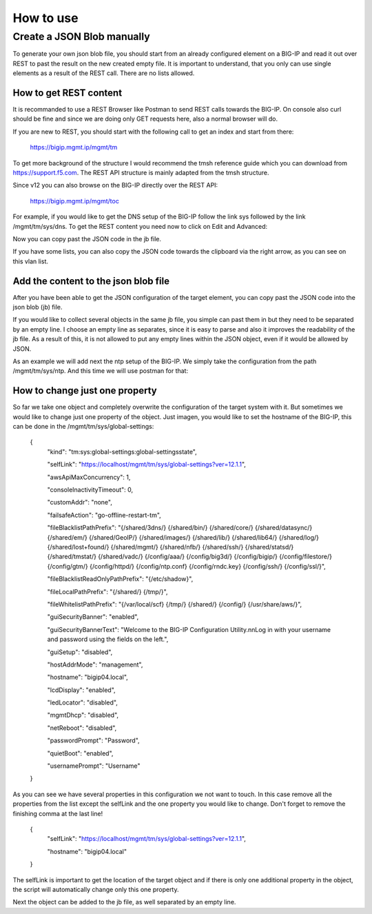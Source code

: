 How to use
==========

Create a JSON Blob manually
---------------------------

To generate your own json blob file, you should start from an already configured element on a BIG-IP and read it out over REST to past the result on the new created empty file. It is important to understand, that you only can use single elements as a result of the REST call. There are no lists allowed.

How to get REST content
~~~~~~~~~~~~~~~~~~~~~~~

It is recommanded to use a REST Browser like Postman to send REST calls towards the BIG-IP. On console also curl should be fine and since we are doing only GET requests here, also a normal browser will do.
 
If you are new to REST, you should start with the following call to get an index and start from there:

	https://bigip.mgmt.ip/mgmt/tm

To get more background of the structure I would recommend the tmsh reference guide which you can download from https://support.f5.com. The REST API structure is mainly adapted from the tmsh structure.

Since v12 you can also browse on the BIG-IP directly over the REST API:

	https://bigip.mgmt.ip/mgmt/toc

For example, if you would like to get the DNS setup of the BIG-IP follow the link sys followed by the link /mgmt/tm/sys/dns. To get the REST content you need now to click on Edit and Advanced:

.. image:: images/jb_toc_dns.png

Now you can copy past the JSON code in the jb file.

If you have some lists, you can also copy the JSON code towards the clipboard via the right arrow, as you can see on this vlan list.

.. image:: images/jb_toc_vlan.png


Add the content to the json blob file
~~~~~~~~~~~~~~~~~~~~~~~~~~~~~~~~~~~~~

After you have been able to get the JSON configuration of the target element,
you can copy past the JSON code into the json blob (jb) file.

If you would like to collect several objects in the same jb file, you simple can past them in but they need to be separated by an empty line. I choose an empty line as separates, since it is easy to parse and also it improves the readability of the jb file. As a result of this, it is not allowed to put any empty lines within the JSON object, even if it would be allowed by JSON.

As an example we will add next the ntp setup of the BIG-IP. We simply take the configuration from the path /mgmt/tm/sys/ntp. And this time we will use postman for that:

.. image:: images/jb_toc_ntp.png

How to change just one property
~~~~~~~~~~~~~~~~~~~~~~~~~~~~~~~

So far we take one object and completely overwrite the configuration of the target system with it. But sometimes we would like to change just one property of the object. Just imagen, you would like to set the hostname of the BIG-IP, this can be done in the /mgmt/tm/sys/global-settings:

	{
	  "kind": "tm:sys:global-settings:global-settingsstate",

	  "selfLink": "https://localhost/mgmt/tm/sys/global-settings?ver=12.1.1",

	  "awsApiMaxConcurrency": 1,

	  "consoleInactivityTimeout": 0,

	  "customAddr": "none",

	  "failsafeAction": "go-offline-restart-tm",

	  "fileBlacklistPathPrefix": "{/shared/3dns/} {/shared/bin/} {/shared/core/} {/shared/datasync/} {/shared/em/} {/shared/GeoIP/} {/shared/images/} {/shared/lib/} {/shared/lib64/} {/shared/log/} {/shared/lost+found/} {/shared/mgmt/} {/shared/nfb/} {/shared/ssh/} {/shared/statsd/} {/shared/tmstat/} {/shared/vadc/} {/config/aaa/} {/config/big3d/} {/config/bigip/} {/config/filestore/} {/config/gtm/} {/config/httpd/} {/config/ntp.conf} {/config/rndc.key} {/config/ssh/} {/config/ssl/}",

	  "fileBlacklistReadOnlyPathPrefix": "{/etc/shadow}",

	  "fileLocalPathPrefix": "{/shared/} {/tmp/}",

	  "fileWhitelistPathPrefix": "{/var/local/scf} {/tmp/} {/shared/} {/config/} {/usr/share/aws/}",

	  "guiSecurityBanner": "enabled",

	  "guiSecurityBannerText": "Welcome to the BIG-IP Configuration Utility.\n\nLog in with your username and password using the fields on the left.",

	  "guiSetup": "disabled",

	  "hostAddrMode": "management",

	  "hostname": "bigip04.local",

	  "lcdDisplay": "enabled",

	  "ledLocator": "disabled",

	  "mgmtDhcp": "disabled",

	  "netReboot": "disabled",

	  "passwordPrompt": "Password",

	  "quietBoot": "enabled",

	  "usernamePrompt": "Username"
	}
	

As you can see we have several properties in this configuration we not want to touch. In this case remove all the properties from the list except the selfLink and the one property you would like to change. Don't forget to remove the finishing comma at the last line!

        {
          "selfLink": "https://localhost/mgmt/tm/sys/global-settings?ver=12.1.1",

          "hostname": "bigip04.local"
        }
	

The selfLink is important to get the location of the target object and if there is only one additional property in the object, the script will automatically change only this one property.

Next the object can be added to the jb file, as well separated by an empty line.





